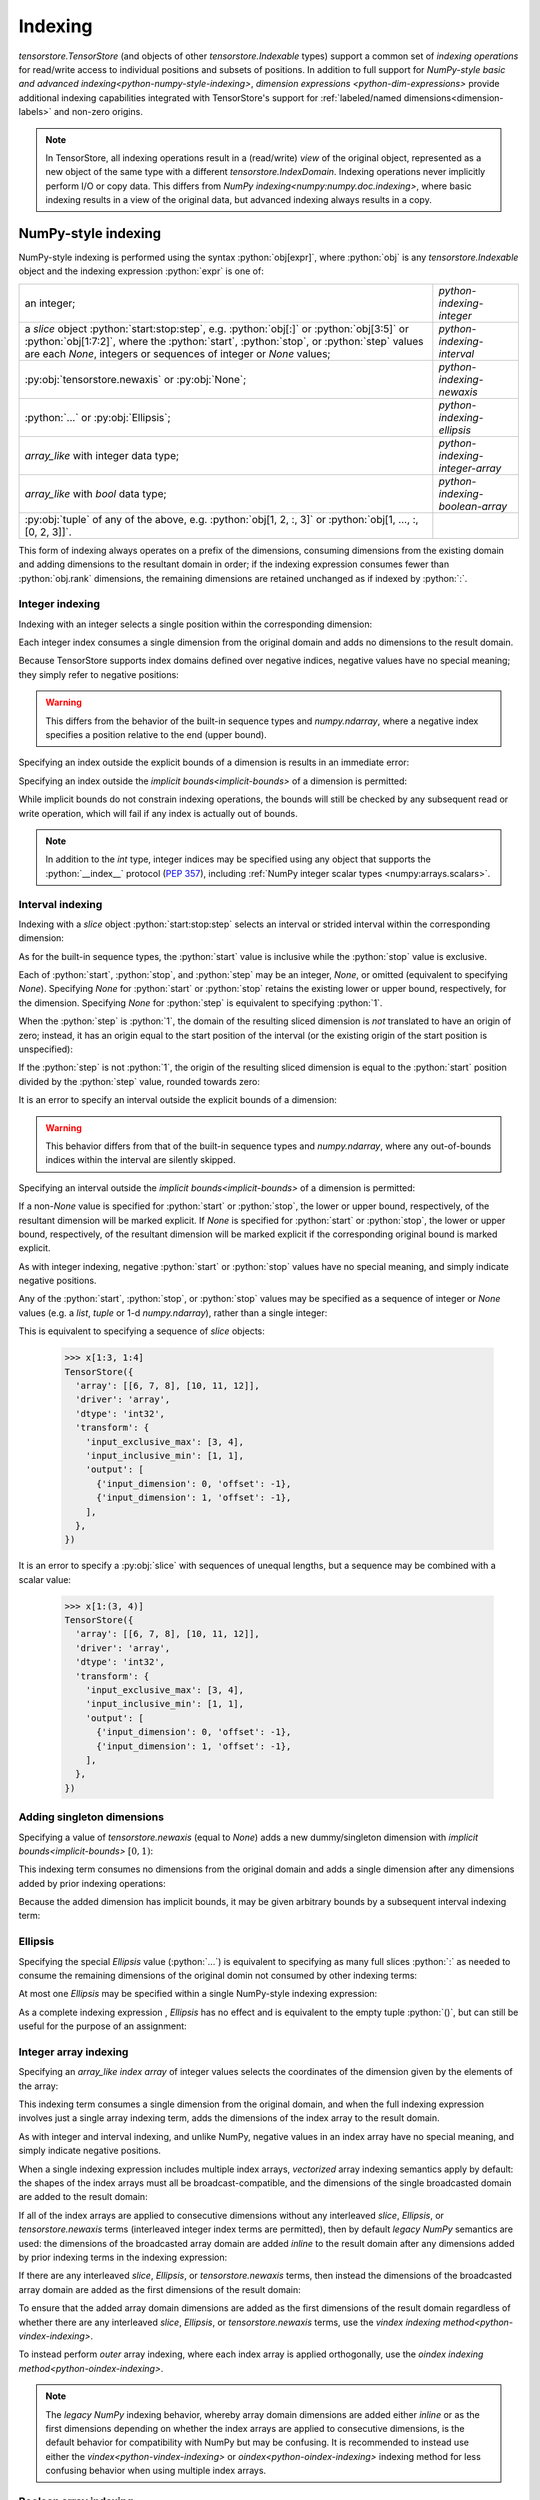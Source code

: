 .. _python-indexing:

Indexing
========

`tensorstore.TensorStore` (and objects of other
`tensorstore.Indexable` types) support a common set of *indexing
operations* for read/write access to individual positions and subsets
of positions.  In addition to full support for `NumPy-style basic and
advanced indexing<python-numpy-style-indexing>`, `dimension expressions
<python-dim-expressions>` provide additional indexing capabilities
integrated with TensorStore's support for :ref:`labeled/named
dimensions<dimension-labels>` and non-zero origins.

.. note::

   In TensorStore, all indexing operations result in a (read/write)
   *view* of the original object, represented as a new object of the
   same type with a different `tensorstore.IndexDomain`.  Indexing
   operations never implicitly perform I/O or copy data.  This differs
   from `NumPy indexing<numpy:numpy.doc.indexing>`, where basic
   indexing results in a view of the original data, but advanced
   indexing always results in a copy.

.. _python-numpy-style-indexing:

NumPy-style indexing
--------------------

NumPy-style indexing is performed using the syntax
:python:`obj[expr]`, where :python:`obj` is any `tensorstore.Indexable` object
and the indexing expression :python:`expr` is one of:

.. list-table::
   :widths: auto

   * - an integer;
     - `python-indexing-integer`
   * - a `slice` object :python:`start:stop:step`, e.g. :python:`obj[:]` or :python:`obj[3:5]` or
       :python:`obj[1:7:2]`, where the :python:`start`, :python:`stop`, or :python:`step` values are
       each `None`, integers or sequences of integer or `None` values;
     - `python-indexing-interval`
   * - :py:obj:`tensorstore.newaxis` or :py:obj:`None`;
     - `python-indexing-newaxis`
   * - :python:`...` or :py:obj:`Ellipsis`;
     - `python-indexing-ellipsis`
   * - `array_like` with integer data type;
     - `python-indexing-integer-array`
   * - `array_like` with `bool` data type;
     - `python-indexing-boolean-array`
   * - :py:obj:`tuple` of any of the above, e.g. :python:`obj[1, 2, :, 3]` or :python:`obj[1, ..., :, [0, 2, 3]]`.
     -

This form of indexing always operates on a prefix of the dimensions,
consuming dimensions from the existing domain and adding dimensions to
the resultant domain in order; if the indexing expression consumes
fewer than :python:`obj.rank` dimensions, the remaining dimensions are
retained unchanged as if indexed by :python:`:`.

.. _python-indexing-integer:

Integer indexing
^^^^^^^^^^^^^^^^

Indexing with an integer selects a single position within the corresponding dimension:

.. doctest::

   >>> x = ts.array([[0, 1, 2], [3, 4, 5]], dtype=ts.int32)
   >>> x[1]
   TensorStore({
     'array': [3, 4, 5],
     'driver': 'array',
     'dtype': 'int32',
     'transform': {'input_exclusive_max': [3], 'input_inclusive_min': [0]},
   })
   >>> x[1, 2]
   TensorStore({
     'array': 5,
     'driver': 'array',
     'dtype': 'int32',
     'transform': {'input_exclusive_max': [], 'input_inclusive_min': []},
   })

Each integer index consumes a single dimension from the original
domain and adds no dimensions to the result domain.

Because TensorStore supports index domains defined over negative
indices, negative values have no special meaning; they simply refer to
negative positions:

.. doctest::

   >>> x = await ts.open({
   ...     "dtype": "int32",
   ...     "driver": "array",
   ...     "array": [1, 2, 3],
   ...     "transform": {
   ...         "input_shape": [3],
   ...         "input_inclusive_min": [-10],
   ...         "output": [{
   ...             "input_dimension": 0,
   ...             "offset": 10
   ...         }],
   ...     },
   ... })
   >>> x[-10]
   TensorStore({
     'array': 1,
     'driver': 'array',
     'dtype': 'int32',
     'transform': {'input_exclusive_max': [], 'input_inclusive_min': []},
   })

.. warning::

   This differs from the behavior of the built-in sequence types and
   `numpy.ndarray`, where a negative index specifies a position
   relative to the end (upper bound).

Specifying an index outside the explicit bounds of a dimension is results in an immediate error:

.. doctest::

   >>> x = ts.array([0, 1, 2, 3], dtype=ts.int32)
   >>> x[4]
   Traceback (most recent call last):
       ...
   ValueError: Checking bounds of constant output index map for dimension 0: Index 4 is outside valid range [0, 4).

Specifying an index outside the `implicit bounds<implicit-bounds>` of
a dimension is permitted:

.. doctest::

   >>> y = ts.IndexTransform(input_shape=[4], implicit_lower_bounds=[True])
   >>> y[-1]
   Rank 0 -> 1 index space transform:
     Input domain:
     Output index maps:
       out[0] = -1
   >>> y[4]
   Traceback (most recent call last):
       ...
   ValueError: Checking bounds of constant output index map for dimension 0: Index 4 is outside valid range (-inf, 4).

While implicit bounds do not constrain indexing operations, the bounds
will still be checked by any subsequent read or write operation, which
will fail if any index is actually out of bounds.

.. note::

   In addition to the `int` type, integer indices may be specified
   using any object that supports the :python:`__index__` protocol
   (:pep:`357`), including :ref:`NumPy integer scalar types
   <numpy:arrays.scalars>`.

.. _python-indexing-interval:

Interval indexing
^^^^^^^^^^^^^^^^^

Indexing with a `slice` object :python:`start:stop:step` selects an
interval or strided interval within the corresponding dimension:

.. doctest::

   >>> x = ts.array([0, 1, 2, 3, 4, 5, 6, 7, 8, 9], dtype=ts.int32)
   >>> x[1:5]
   TensorStore({
     'array': [1, 2, 3, 4],
     'driver': 'array',
     'dtype': 'int32',
     'transform': {
       'input_exclusive_max': [5],
       'input_inclusive_min': [1],
       'output': [{'input_dimension': 0, 'offset': -1}],
     },
   })

As for the built-in sequence types, the :python:`start` value is
inclusive while the :python:`stop` value is exclusive.

Each of :python:`start`, :python:`stop`, and :python:`step` may be an
integer, `None`, or omitted (equivalent to specifying `None`).
Specifying `None` for :python:`start` or :python:`stop` retains the
existing lower or upper bound, respectively, for the dimension.
Specifying `None` for :python:`step` is equivalent to specifying
:python:`1`.

When the :python:`step` is :python:`1`, the domain of the resulting
sliced dimension is *not* translated to have an origin of zero;
instead, it has an origin equal to the start position of the interval
(or the existing origin of the start position is unspecified):

.. doctest::

   >>> x[1:5][2]
   TensorStore({
     'array': 2,
     'driver': 'array',
     'dtype': 'int32',
     'transform': {'input_exclusive_max': [], 'input_inclusive_min': []},
   })

If the :python:`step` is not :python:`1`, the origin of the resulting
sliced dimension is equal to the :python:`start` position divided by
the :python:`step` value, rounded towards zero:

.. doctest::

   >>> x[3:8:2]
   TensorStore({
     'array': [3, 5, 7],
     'driver': 'array',
     'dtype': 'int32',
     'transform': {
       'input_exclusive_max': [4],
       'input_inclusive_min': [1],
       'output': [{'input_dimension': 0, 'offset': -1}],
     },
   })
   >>> x[7:3:-2]
   TensorStore({
     'array': [7, 5],
     'driver': 'array',
     'dtype': 'int32',
     'transform': {
       'input_exclusive_max': [-1],
       'input_inclusive_min': [-3],
       'output': [{'input_dimension': 0, 'offset': 3}],
     },
   })

It is an error to specify an interval outside the explicit bounds of a
dimension:

.. doctest::

   >>> x[3:12]
   Traceback (most recent call last):
       ...
   IndexError: Computing interval slice for dimension 0: Slice interval [3, 12) is not contained within domain [0, 10).

.. warning::

   This behavior differs from that of the built-in sequence types and
   `numpy.ndarray`, where any out-of-bounds indices within the
   interval are silently skipped.

Specifying an interval outside the `implicit bounds<implicit-bounds>`
of a dimension is permitted:

.. doctest::

   >>> y = ts.IndexTransform(input_shape=[4], implicit_lower_bounds=[True])
   >>> y[-1:2]
   Rank 1 -> 1 index space transform:
     Input domain:
       0: [-1, 2)
     Output index maps:
       out[0] = 0 + 1 * in[0]

If a non-`None` value is specified for :python:`start` or
:python:`stop`, the lower or upper bound, respectively, of the
resultant dimension will be marked explicit.  If `None` is specified
for :python:`start` or :python:`stop`, the lower or upper bound,
respectively, of the resultant dimension will be marked explicit if
the corresponding original bound is marked explicit.

As with integer indexing, negative :python:`start` or :python:`stop`
values have no special meaning, and simply indicate negative positions.

Any of the :python:`start`, :python:`stop`, or :python:`stop` values
may be specified as a sequence of integer or `None` values (e.g. a
`list`, `tuple` or 1-d `numpy.ndarray`), rather than a single integer:

.. doctest::

   >>> x = ts.array([[1, 2, 3, 4], [5, 6, 7, 8], [9, 10, 11, 12]],
   ...              dtype=ts.int32)
   >>> x[(1, 1):(3, 4)]
   TensorStore({
     'array': [[6, 7, 8], [10, 11, 12]],
     'driver': 'array',
     'dtype': 'int32',
     'transform': {
       'input_exclusive_max': [3, 4],
       'input_inclusive_min': [1, 1],
       'output': [
         {'input_dimension': 0, 'offset': -1},
         {'input_dimension': 1, 'offset': -1},
       ],
     },
   })

This is equivalent to specifying a sequence of `slice` objects:

   >>> x[1:3, 1:4]
   TensorStore({
     'array': [[6, 7, 8], [10, 11, 12]],
     'driver': 'array',
     'dtype': 'int32',
     'transform': {
       'input_exclusive_max': [3, 4],
       'input_inclusive_min': [1, 1],
       'output': [
         {'input_dimension': 0, 'offset': -1},
         {'input_dimension': 1, 'offset': -1},
       ],
     },
   })

It is an error to specify a :py:obj:`slice` with sequences of unequal
lengths, but a sequence may be combined with a scalar value:

   >>> x[1:(3, 4)]
   TensorStore({
     'array': [[6, 7, 8], [10, 11, 12]],
     'driver': 'array',
     'dtype': 'int32',
     'transform': {
       'input_exclusive_max': [3, 4],
       'input_inclusive_min': [1, 1],
       'output': [
         {'input_dimension': 0, 'offset': -1},
         {'input_dimension': 1, 'offset': -1},
       ],
     },
   })

.. _python-indexing-newaxis:

Adding singleton dimensions
^^^^^^^^^^^^^^^^^^^^^^^^^^^

Specifying a value of `tensorstore.newaxis` (equal to `None`) adds a
new dummy/singleton dimension with `implicit bounds<implicit-bounds>`
:math:`[0, 1)`:

.. doctest::

   >>> x = ts.IndexTransform(input_rank=2)
   >>> x[ts.newaxis]
   Rank 3 -> 2 index space transform:
     Input domain:
       0: [0*, 1*)
       1: (-inf*, +inf*)
       2: (-inf*, +inf*)
     Output index maps:
       out[0] = 0 + 1 * in[1]
       out[1] = 0 + 1 * in[2]

This indexing term consumes no dimensions from the original domain and
adds a single dimension after any dimensions added by prior indexing
operations:

.. doctest::

   >>> x[:, ts.newaxis, ts.newaxis]
   Rank 4 -> 2 index space transform:
     Input domain:
       0: (-inf*, +inf*)
       1: [0*, 1*)
       2: [0*, 1*)
       3: (-inf*, +inf*)
     Output index maps:
       out[0] = 0 + 1 * in[0]
       out[1] = 0 + 1 * in[3]

Because the added dimension has implicit bounds, it may be given
arbitrary bounds by a subsequent interval indexing term:

.. doctest::

   >>> x[ts.newaxis][3:10]
   Rank 3 -> 2 index space transform:
     Input domain:
       0: [3, 10)
       1: (-inf*, +inf*)
       2: (-inf*, +inf*)
     Output index maps:
       out[0] = 0 + 1 * in[1]
       out[1] = 0 + 1 * in[2]

.. _python-indexing-ellipsis:

Ellipsis
^^^^^^^^

Specifying the special `Ellipsis` value (:python:`...`) is equivalent
to specifying as many full slices :python:`:` as needed to consume the
remaining dimensions of the original domin not consumed by other
indexing terms:

.. doctest::

   >>> x = ts.array([[[1, 2, 3], [4, 5, 6]]], dtype=ts.int32)
   >>> x[..., 1]
   TensorStore({
     'array': [2, 5],
     'driver': 'array',
     'dtype': 'int32',
     'transform': {
       'input_exclusive_max': [1, 2],
       'input_inclusive_min': [0, 0],
       'output': [{'input_dimension': 1}],
     },
   })

At most one `Ellipsis` may be specified within a single NumPy-style
indexing expression:

.. doctest::

   >>> x[..., 1, ...]
   Traceback (most recent call last):
       ...
   IndexError: An index can only have a single ellipsis (`...`)

As a complete indexing expression , `Ellipsis` has no effect and is
equivalent to the empty tuple :python:`()`, but can still be useful
for the purpose of an assignment:

.. doctest::

   >>> x = ts.array([0, 1, 2, 3], dtype=ts.int32)
   >>> x[...] = 7
   >>> x
   TensorStore({
     'array': [7, 7, 7, 7],
     'driver': 'array',
     'dtype': 'int32',
     'transform': {'input_exclusive_max': [4], 'input_inclusive_min': [0]},
   })

.. _python-indexing-integer-array:

Integer array indexing
^^^^^^^^^^^^^^^^^^^^^^

Specifying an `array_like` *index array* of integer values selects the
coordinates of the dimension given by the elements of the array:

.. doctest::

   >>> x = ts.array([5, 4, 3, 2], dtype=ts.int32)
   >>> x[[0, 3, 3]]
   TensorStore({
     'array': [5, 2, 2],
     'driver': 'array',
     'dtype': 'int32',
     'transform': {'input_exclusive_max': [3], 'input_inclusive_min': [0]},
   })
   >>> x[[[0, 1], [2, 3]]]
   TensorStore({
     'array': [[5, 4], [3, 2]],
     'driver': 'array',
     'dtype': 'int32',
     'transform': {'input_exclusive_max': [2, 2], 'input_inclusive_min': [0, 0]},
   })

This indexing term consumes a single dimension from the original
domain, and when the full indexing expression involves just a single
array indexing term, adds the dimensions of the index array to the
result domain.

As with integer and interval indexing, and unlike NumPy, negative
values in an index array have no special meaning, and simply indicate
negative positions.

When a single indexing expression includes multiple index arrays,
*vectorized* array indexing semantics apply by default: the shapes of
the index arrays must all be broadcast-compatible, and the dimensions
of the single broadcasted domain are added to the result domain:

.. doctest::

   >>> x = ts.array([[1, 2], [3, 4], [5, 6]], dtype=ts.int32)
   >>> x[[0, 1, 2], [0, 1, 0]]
   TensorStore({
     'array': [1, 4, 5],
     'driver': 'array',
     'dtype': 'int32',
     'transform': {'input_exclusive_max': [3], 'input_inclusive_min': [0]},
   })
   >>> x[[[0, 1], [2, 2]], [[0, 1], [1, 0]]]
   TensorStore({
     'array': [[1, 4], [6, 5]],
     'driver': 'array',
     'dtype': 'int32',
     'transform': {'input_exclusive_max': [2, 2], 'input_inclusive_min': [0, 0]},
   })
   >>> x[[[0, 1], [2, 2]], [0, 1]]
   TensorStore({
     'array': [[1, 4], [5, 6]],
     'driver': 'array',
     'dtype': 'int32',
     'transform': {'input_exclusive_max': [2, 2], 'input_inclusive_min': [0, 0]},
   })

If all of the index arrays are applied to consecutive dimensions
without any interleaved `slice`, `Ellipsis`, or `tensorstore.newaxis`
terms (interleaved integer index terms are permitted), then by default
*legacy NumPy* semantics are used: the dimensions of the broadcasted
array domain are added *inline* to the result domain after any
dimensions added by prior indexing terms in the indexing expression:

.. doctest::

   >>> x = ts.array([[[1, 2], [3, 4]], [[5, 6], [7, 8]]], dtype=ts.int32)
   >>> x[:, [1, 0], [1, 1]]
   TensorStore({
     'array': [[4, 2], [8, 6]],
     'driver': 'array',
     'dtype': 'int32',
     'transform': {'input_exclusive_max': [2, 2], 'input_inclusive_min': [0, 0]},
   })

If there are any interleaved `slice`, `Ellipsis`, or
`tensorstore.newaxis` terms, then instead the dimensions of the
broadcasted array domain are added as the first dimensions of the
result domain:

.. doctest::

   >>> x[:, [1, 0], ts.newaxis, [1, 1]]
   TensorStore({
     'array': [[4, 8], [2, 6]],
     'driver': 'array',
     'dtype': 'int32',
     'transform': {
       'input_exclusive_max': [2, 2, [1]],
       'input_inclusive_min': [0, 0, [0]],
       'output': [{'input_dimension': 0}, {'input_dimension': 1}],
     },
   })

To ensure that the added array domain dimensions are added as the
first dimensions of the result domain regardless of whether there are
any interleaved `slice`, `Ellipsis`, or `tensorstore.newaxis` terms,
use the `vindex indexing method<python-vindex-indexing>`.

To instead perform *outer* array indexing, where each index array is
applied orthogonally, use the `oindex indexing
method<python-oindex-indexing>`.

.. note::

   The *legacy NumPy* indexing behavior, whereby array domain
   dimensions are added either *inline* or as the first dimensions
   depending on whether the index arrays are applied to consecutive
   dimensions, is the default behavior for compatibility with NumPy
   but may be confusing.  It is recommended to instead use either the
   `vindex<python-vindex-indexing>` or
   `oindex<python-oindex-indexing>` indexing method for less
   confusing behavior when using multiple index arrays.

.. _python-indexing-boolean-array:

Boolean array indexing
^^^^^^^^^^^^^^^^^^^^^^

Specifying an `array_like` of `bool` values is equivalent to
specifying a sequence of integer index arrays containing the
coordinates of `True` values (in C order), e.g. as obtained from
`numpy.nonzero`.

Specifying a 1-d `bool` array is equivalent to a single index array of the
non-zero coordinates:

.. doctest::

   >>> x = ts.array([0, 1, 2, 3, 4], dtype=ts.int32)
   >>> x[[True, False, True, True]]
   TensorStore({
     'array': [0, 2, 3],
     'driver': 'array',
     'dtype': 'int32',
     'transform': {'input_exclusive_max': [3], 'input_inclusive_min': [0]},
   })
   >>> # equivalent, using index array
   >>> x[[0, 2, 3]]
   TensorStore({
     'array': [0, 2, 3],
     'driver': 'array',
     'dtype': 'int32',
     'transform': {'input_exclusive_max': [3], 'input_inclusive_min': [0]},
   })

More generally, specifying an ``n``-dimensional `bool` array is equivalent to
specifying ``n`` index arrays, where the ``i``\ th index array specifies
the ``i``\ th coordinate of the `True` values:

.. doctest::

   >>> x = ts.array([[0, 1, 2], [3, 4, 5]], dtype=ts.int32)
   >>> x[[[True, False, False], [True, True, False]]]
   TensorStore({
     'array': [0, 3, 4],
     'driver': 'array',
     'dtype': 'int32',
     'transform': {'input_exclusive_max': [3], 'input_inclusive_min': [0]},
   })
   >>> # equivalent, using index arrays
   >>> x[[0, 1, 1], [0, 0, 1]]
   TensorStore({
     'array': [0, 3, 4],
     'driver': 'array',
     'dtype': 'int32',
     'transform': {'input_exclusive_max': [3], 'input_inclusive_min': [0]},
   })

This indexing term consumes ``n`` dimensions from the original domain,
where ``n`` is the rank of the `bool` array.

It is perfectly valid to mix boolean array indexing with other forms
of indexing, including integer array indexing, with exactly the same
result as if the boolean array were replaced by the equivalent
sequence of integer index arrays:

.. doctest::

   >>> x = ts.array([[0, 1, 2], [3, 4, 5], [7, 8, 9]], dtype=ts.int32)
   >>> x[[True, False, True], [2, 1]]
   TensorStore({
     'array': [2, 8],
     'driver': 'array',
     'dtype': 'int32',
     'transform': {'input_exclusive_max': [2], 'input_inclusive_min': [0]},
   })
   >>> # equivalent, using index array
   >>> x[[0, 2], [2, 1]]
   TensorStore({
     'array': [2, 8],
     'driver': 'array',
     'dtype': 'int32',
     'transform': {'input_exclusive_max': [2], 'input_inclusive_min': [0]},
   })

.. warning::

   Mixing boolean and integer index arrays in the default vectorized
   indexing mode, while supported for compatibility with NumPy, is
   likely to be confusing.  In most cases of mixed boolean and integer
   array indexing, `outer indexing mode<python-oindex-indexing>`
   provides more useful behavior.

The scalar values `True` and `False` are treated as zero-rank boolean
arrays.  Zero-rank boolean arrays are supported, but there is no
equivalent integer index array representation.  If there are no other
integer or boolean arrays, specifying a zero-rank boolean array is
equivalent to specifying `tensorstore.newaxis`, except that the added
dimension has explicit rather than implicit bounds, and in the case of
a `False` array the added dimension has the empty bounds of :math:`[0,
0)`:

.. doctest::

   >>> x = ts.IndexTransform(input_rank=2)
   >>> x[:, True]
   Rank 3 -> 2 index space transform:
     Input domain:
       0: (-inf*, +inf*)
       1: [0, 1)
       2: (-inf*, +inf*)
     Output index maps:
       out[0] = 0 + 1 * in[0]
       out[1] = 0 + 1 * in[2]
   >>> x[:, False]
   Rank 3 -> 2 index space transform:
     Input domain:
       0: (-inf*, +inf*)
       1: [0, 0)
       2: (-inf*, +inf*)
     Output index maps:
       out[0] = 0 + 1 * in[0]
       out[1] = 0 + 1 * in[2]

If there are other integer or boolean arrays, specifying a zero-rank
boolean array has no effect except that:

1. the other index array shapes must be broadcast-compatible with the
   shape :python:`[0]` in the case of a `False` zero-rank array,
   meaning they are all empty arrays (in the case of a `True`
   zero-rank array, the other index array shapes must be
   broadcast-compatible with the shape :python:`[1]`, which is always
   satisfied);
2. in legacy NumPy indexing mode, if it is separated from another
   integer or boolean array term by a `slice`, `Ellipsis`, or
   `tensorstore.newaxis`, it causes the dimensions of the broadcast
   array domain to be added as the first dimensions of the result
   domain:

.. doctest::

   >>> # Index array dimension added to result domain inline
   >>> x[:, True, [0, 1]]
   Rank 2 -> 2 index space transform:
     Input domain:
       0: (-inf*, +inf*)
       1: [0, 2)
     Output index maps:
       out[0] = 0 + 1 * in[0]
       out[1] = 0 + 1 * bounded((-inf, +inf), array(in)), where array =
         {{0, 1}}
   >>> x[:, False, []]
   Rank 2 -> 2 index space transform:
     Input domain:
       0: (-inf*, +inf*)
       1: [0, 0)
     Output index maps:
       out[0] = 0 + 1 * in[0]
       out[1] = 0
   >>> # Index array dimensions added as first dimension of result domain
   >>> x[True, :, [0, 1]]
   Rank 2 -> 2 index space transform:
     Input domain:
       0: [0, 2)
       1: (-inf*, +inf*)
     Output index maps:
       out[0] = 0 + 1 * in[1]
       out[1] = 0 + 1 * bounded((-inf, +inf), array(in)), where array =
         {{0}, {1}}
   >>> x[False, :, []]
   Rank 2 -> 2 index space transform:
     Input domain:
       0: [0, 0)
       1: (-inf*, +inf*)
     Output index maps:
       out[0] = 0 + 1 * in[1]
       out[1] = 0

.. note::

   Zero-rank boolean arrays are supported for consistency and for
   compatibility with NumPy, but are rarely useful.

.. _python-indexing-numpy-comparison:

Differences compared to NumPy indexing
^^^^^^^^^^^^^^^^^^^^^^^^^^^^^^^^^^^^^^

TensorStore indexing has near-perfect compatibility with NumPy, but
there are a few differences to be aware of:

- Negative indices have no special meaning in TensorStore, and simply
  refer to negative positions.  TensorStore does not support an
  equivalent shortcut syntax to specify a position ``n`` relative to
  the upper bound of a dimension; instead, it must be specified
  explicitly, e.g. :python:`x[x.domain[0].exclusive_max - n]`.

- In TensorStore, out-of-bounds intervals specified by a `slice`
  result in an error.  In NumPy, out-of-bounds indices specified by a
  `slice` are silently truncated.

- To specify a sequence of indexing terms when using the syntax :python:`obj[expr]` in TensorStore, :python:`expr` must be a `tuple`. In NumPy, for compatibility with its predecessor library *Numeric*, if
  :python:`expr` is a `list` or other non-`numpy.ndarray` sequence type containing at least one `slice`, `Ellipsis`, or `None` value, it is interpreted the same as a `tuple` :ref:`(this behavior is deprecated in NumPy since version 1.15.0)<numpy:arrays.indexing>`.  TensorStore, in contrast, will attempt to convert any non-`tuple` sequence to an integer or boolean array, which results in an error if the sequence contains a `slice`, `Ellipsis`, or `None` value.

.. _python-vindex-indexing:

Vectorized indexing mode (:python:`vindex`)
^^^^^^^^^^^^^^^^^^^^^^^^^^^^^^^^^^^^^^^^^^^

The expression :python:`obj.vindex[expr]`, where :python:`obj` is any
`tensorstore.Indexable` object and :python:`expr` is a valid
`NumPy-style indexing expression<python-numpy-style-indexing>`, has a
similar effect to :python:`obj[expr]` except that if :python:`expr`
specifies any array indexing terms, the broadcasted array dimensions
are unconditionally added as the first dimensions of the result
domain:

.. doctest::

   >>> x = ts.array([[[1, 2], [3, 4]], [[5, 6], [7, 8]]], dtype=ts.int32)
   >>> x.vindex[:, [1, 0], [1, 1]]
   TensorStore({
     'array': [[4, 8], [2, 6]],
     'driver': 'array',
     'dtype': 'int32',
     'transform': {'input_exclusive_max': [2, 2], 'input_inclusive_min': [0, 0]},
   })

This avoids the potentially-confusing behavior of the default legacy
NumPy semantics, under which the broadcasted array dimensions are
added inline to the result domain if none of the array indexing terms
are separated by a `slice`, `Ellipsis`, or `tensorstore.newaxis` term.

.. note::

   If :python:`expr` does not include any array indexing terms,
   :python:`obj.vindex[expr]` is exactly equivalent to
   :python:`obj[expr]`.

This indexing method is similar to the behavior of:

- `dask:dask.array.Array.vindex`,
- `zarr.core.Array.vindex<zarr:zarr.core.Array>`, and
- the proposed :python:`vindex` in `NumPy Enhancement Proposal 21
  <https://numpy.org/neps/nep-0021-advanced-indexing.html>`_.

.. _python-oindex-indexing:

Outer indexing mode (:python:`oindex`)
^^^^^^^^^^^^^^^^^^^^^^^^^^^^^^^^^^^^^^

The expression :python:`obj.oindex[expr]`, where :python:`obj` is any
`tensorstore.Indexable` object and :python:`expr` is a valid
`NumPy-style indexing expression<python-numpy-style-indexing>`,
performs *outer*/*orthogonal* indexing.  The effect is similar to
:python:`obj[expr]`, but differs in that any integer or boolean array
indexing terms are applied orthogonally:

.. doctest::

   >>> x = ts.array([[0, 1, 2], [3, 4, 5]], dtype=ts.int32)
   >>> x.oindex[[0, 0, 1], [1, 2]]
   TensorStore({
     'array': [[1, 2], [1, 2], [4, 5]],
     'driver': 'array',
     'dtype': 'int32',
     'transform': {'input_exclusive_max': [3, 2], 'input_inclusive_min': [0, 0]},
   })
   >>> # equivalent, using boolean array
   >>> x.oindex[[0, 0, 1], [False, True, True]]
   TensorStore({
     'array': [[1, 2], [1, 2], [4, 5]],
     'driver': 'array',
     'dtype': 'int32',
     'transform': {'input_exclusive_max': [3, 2], 'input_inclusive_min': [0, 0]},
   })

Unlike in the `default<python-indexing-integer-array>` or
the `vindex<python-vindex-indexing>` indexing modes, the index array
shapes need not be broadcast-compatible; instead, the dimensions of
each index array (or the 1-d index array equivalent of a boolean
array) are added to the result domain immediately after any dimensions
added by the previous indexing terms:

.. doctest::

   >>> x = ts.array([[[1, 2], [3, 4]], [[5, 6], [7, 8]]], dtype=ts.int32)
   >>> x.oindex[[1, 0], :, [0, 0, 1]]
   TensorStore({
     'array': [[[5, 5, 6], [7, 7, 8]], [[1, 1, 2], [3, 3, 4]]],
     'driver': 'array',
     'dtype': 'int32',
     'transform': {
       'input_exclusive_max': [2, 2, 3],
       'input_inclusive_min': [0, 0, 0],
     },
   })

Each boolean array indexing term adds a single dimension to the result
domain:

.. doctest::

   >>> x.oindex[[[True, False], [False, True]], [1, 0]]
   TensorStore({
     'array': [[2, 1], [8, 7]],
     'driver': 'array',
     'dtype': 'int32',
     'transform': {'input_exclusive_max': [2, 2], 'input_inclusive_min': [0, 0]},
   })

.. note::

   If :python:`expr` does not include any array indexing terms,
   :python:`obj.oindex[expr]` is exactly equivalent to
   :python:`obj[expr]`.

This indexing method is similar to the behavior of:

- `zarr.core.Array.oindex<zarr:zarr.core.Array>`, and
- the proposed :python:`oindex` in `NumPy Enhancement Proposal 21
  <https://numpy.org/neps/nep-0021-advanced-indexing.html>`_.

.. _python-dim-expressions:

Dimension expressions
---------------------

*Dimension expressions* provide an alternative indexing mechanism to
`python-numpy-style-indexing` that is more powerful and expressive and
supports `dimension labels<dimension-labels>` (but can be more
verbose):

.. doctest::

   >>> x = ts.array([[[0, 1], [2, 3], [4, 5]], [[6, 7], [8, 9], [10, 11]]],
   ...              dtype=ts.int32)
   >>> # Label the dimensions "x", "y", "z"
   >>> x = x[ts.d[:].label["x", "y", "z"]]
   >>> x
   TensorStore({
     'array': [[[0, 1], [2, 3], [4, 5]], [[6, 7], [8, 9], [10, 11]]],
     'driver': 'array',
     'dtype': 'int32',
     'transform': {
       'input_exclusive_max': [2, 3, 2],
       'input_inclusive_min': [0, 0, 0],
       'input_labels': ['x', 'y', 'z'],
     },
   })
   >>> # Select the x=0 slice
   >>> x[ts.d["x"][0]]
   TensorStore({
     'array': [[0, 1], [2, 3], [4, 5]],
     'driver': 'array',
     'dtype': 'int32',
     'transform': {
       'input_exclusive_max': [3, 2],
       'input_inclusive_min': [0, 0],
       'input_labels': ['y', 'z'],
     },
   })
   >>> # Select the y=1, x=0 slice
   >>> x[ts.d["y", "x"][1, 0]]
   TensorStore({
     'array': [2, 3],
     'driver': 'array',
     'dtype': 'int32',
     'transform': {
       'input_exclusive_max': [2],
       'input_inclusive_min': [0],
       'input_labels': ['z'],
     },
   })
   >>> # Transpose "x" and "z"
   >>> x[ts.d["x", "z"].transpose[2, 0]]
   TensorStore({
     'array': [[[0, 6], [2, 8], [4, 10]], [[1, 7], [3, 9], [5, 11]]],
     'driver': 'array',
     'dtype': 'int32',
     'transform': {
       'input_exclusive_max': [2, 3, 2],
       'input_inclusive_min': [0, 0, 0],
       'input_labels': ['z', 'y', 'x'],
     },
   })
   >>> # Select the x=d, y=d diagonal, and transpose "d" to end
   >>> x[ts.d["x", "y"].diagonal.label["d"].transpose[-1]]
   TensorStore({
     'array': [[0, 8], [1, 9]],
     'driver': 'array',
     'dtype': 'int32',
     'transform': {
       'input_exclusive_max': [2, 2],
       'input_inclusive_min': [0, 0],
       'input_labels': ['z', 'd'],
     },
   })
   >>> # Slice z=0, apply outer indexing to "x" and "y", label as "a", "b"
   >>> x[ts.d["z", "x", "y"].oindex[0, [0, 1], [2, 1]].label["a", "b"]]
   TensorStore({
     'array': [[4, 2], [10, 8]],
     'driver': 'array',
     'dtype': 'int32',
     'transform': {
       'input_exclusive_max': [2, 2],
       'input_inclusive_min': [0, 0],
       'input_labels': ['a', 'b'],
     },
   })

The usual syntax for applying a dimension expression is:
:python:`obj[ts.d[sel] op1 ... opN]`, where :python:`obj` is any
`tensorstore.Indexable` object, :python:`sel` specifies the initial
`dimension selection <python-dim-selections>` and :python:`op1
... opN` specifies a chain of one or more
`operations<python-dim-expression-construction>` supported by
`tensorstore.DimExpression` (the :python:`...` in :python:`op1
... opN` is not a literal Python `Ellipsis` (:python:`...`), but
simply denotes a sequence of operation invocations).

The `tensorstore.DimExpression` object itself, constructed using the
syntax :python:`ts.d[sel] op1 ... opN` is simply a lightweight,
immutable representation of the sequence of operations and their
arguments, and performs only minimal validation upon construction;
full validation is deferred until it is actually applied to an
`tensorstore.Indexable` object, using the syntax
:python:`obj[ts.d[sel] op1 ... opN]`.

.. _python-dim-selections:

Dimension selections
^^^^^^^^^^^^^^^^^^^^

A dimension selection is specified using the syntax :python:`ts.d[sel]`, where :python:`sel` is one of:

- an integer, specifying an existing or new dimension by index (as with built-in sequence types, negative numbers
  specify a dimension index relative to the end);

- a non-empty `str`, specifying an existing dimension by label;

- a `slice` object, :python:`start:stop:step`, where :python:`start`,
  :python:`stop`, and :python:`step` are either integers or `None`,
  specifying a range of existing or new dimensions by index (as for built-in sequence types, negative numbers specify a dimension index relative to the end);

- any sequence (including a `tuple`, `list`, or another `tensorstore.d` object) of any of the above.

The result is a `tensorstore.d` object, which is simply a lightweight, immutable
container representing the flattened sequence of `int`, `str`, or `slice`
objects:

.. doctest::

   >>> ts.d[0, 1, 2]
   d[0,1,2]
   >>> ts.d[0:1, 2, "x"]
   d[0:1,2,'x']
   >>> ts.d[[0, 1], [2]]
   d[0,1,2]
   >>> ts.d[[0, 1], ts.d[2, 3]]
   d[0,1,2,3]

A `str` label always identifies an existing dimension, and is only
compatible with operations/terms that expect an existing dimension:

.. doctest::

   >>> x = ts.IndexTransform(input_labels=['x'])
   >>> x[ts.d["x"][2:3]]
   Rank 1 -> 1 index space transform:
     Input domain:
       0: [2, 3) "x"
     Output index maps:
       out[0] = 0 + 1 * in[0]

An integer may identify either an existing or new dimension depending
on whether it is used with a `tensorstore.newaxis` term:

.. doctest::

   >>> x = ts.IndexTransform(input_labels=['x', 'y'])
   >>> # `1` refers to existing dimension "y"
   >>> x[ts.d[1][2:3]]
   Rank 2 -> 2 index space transform:
     Input domain:
       0: (-inf*, +inf*) "x"
       1: [2, 3) "y"
     Output index maps:
       out[0] = 0 + 1 * in[0]
       out[1] = 0 + 1 * in[1]
   >>> # `1` refers to new singleton dimension
   >>> x[ts.d[1][ts.newaxis]]
   Rank 3 -> 2 index space transform:
     Input domain:
       0: (-inf*, +inf*) "x"
       1: [0*, 1*)
       2: (-inf*, +inf*) "y"
     Output index maps:
       out[0] = 0 + 1 * in[0]
       out[1] = 0 + 1 * in[2]

A negative dimension index :python:`-i` is equivalent to :python:`n -
i`, where ``n`` is the *sum* of the rank of the original domain *plus*
the number of `tensorstore.newaxis` terms:

.. doctest::

   >>> x = ts.IndexTransform(input_labels=['x', 'y'])
   >>> # `-1` is equivalent to 1, refers to existing dimension "y"
   >>> x[ts.d[-1][2:3]]
   Rank 2 -> 2 index space transform:
     Input domain:
       0: (-inf*, +inf*) "x"
       1: [2, 3) "y"
     Output index maps:
       out[0] = 0 + 1 * in[0]
       out[1] = 0 + 1 * in[1]
   >>> # `-1` is equivalent to 2, refers to new singleton dimension
   >>> x[ts.d[-1][ts.newaxis]]
   Rank 3 -> 2 index space transform:
     Input domain:
       0: (-inf*, +inf*) "x"
       1: (-inf*, +inf*) "y"
       2: [0*, 1*)
     Output index maps:
       out[0] = 0 + 1 * in[0]
       out[1] = 0 + 1 * in[1]

Likewise, a `slice` may identify either existing or new dimensions:

.. doctest::

   >>> x = ts.IndexTransform(input_labels=['x', 'y', 'z'])
   >>> # `:2` refers to existing dimensions "x", "y"
   >>> x[ts.d[:2][1:2, 3:4]]
   Rank 3 -> 3 index space transform:
     Input domain:
       0: [1, 2) "x"
       1: [3, 4) "y"
       2: (-inf*, +inf*) "z"
     Output index maps:
       out[0] = 0 + 1 * in[0]
       out[1] = 0 + 1 * in[1]
       out[2] = 0 + 1 * in[2]
   >>> # `:2` refers to two new singleton dimensions
   >>> x[ts.d[:2][ts.newaxis, ts.newaxis]]
   Rank 5 -> 3 index space transform:
     Input domain:
       0: [0*, 1*)
       1: [0*, 1*)
       2: (-inf*, +inf*) "x"
       3: (-inf*, +inf*) "y"
       4: (-inf*, +inf*) "z"
     Output index maps:
       out[0] = 0 + 1 * in[2]
       out[1] = 0 + 1 * in[3]
       out[2] = 0 + 1 * in[4]

If a `tensorstore.newaxis` term is mixed with a term that consumes an
existing dimension, any dimension indices specified in the dimension
selection (either directly or via `slice` objects) are with respect to
an *intermediate* domain with any new singleton dimensions inserted
but no existing dimensions consumed:

   >>> x = ts.IndexTransform(input_labels=['x', 'y'])
   >>> # `1` refers to new singleton dimension, `2` refers to "y"
   >>> # intermediate domain is: {0: "x", 1: "", 2: "y"}
   >>> x[ts.d[1, 2][ts.newaxis, 0]]
   Rank 2 -> 2 index space transform:
     Input domain:
       0: (-inf*, +inf*) "x"
       1: [0*, 1*)
     Output index maps:
       out[0] = 0 + 1 * in[0]
       out[1] = 0

.. _python-dim-expression-construction:

Dimension expression construction
^^^^^^^^^^^^^^^^^^^^^^^^^^^^^^^^^

A `tensorstore.DimExpression` that applies a given operation to an
initial dimension selection :python:`dexpr = ts.d[sel]` is constructed using:

- subscript syntax :python:`dexpr[iexpr]` (for `NumPy-style indexing<python-dim-expression-numpy-indexing>`);
- attribute syntax :python:`dexpr.diagonal` for operations that take no arguments; or
- attribute subscript syntax :python:`dexpr.label[arg]`.

The same syntax may also be used to chain additional operations onto
an existing `tensorstore.DimExpression`:

.. doctest::

   >>> x = ts.IndexTransform(input_rank=0)
   >>> x[ts.d[0][ts.newaxis][1:10].label['z']]
   Rank 1 -> 0 index space transform:
     Input domain:
       0: [1, 10) "z"
     Output index maps:

When a `tensorstore.DimExpression` :python:`dexpr` is applied to a
`tensorstore.Indexable` object :python:`obj`, using the syntax
:python:`obj[dexpr]`, the following steps occur:

1. The initial dimension selection specified in :python:`dexpr` is
   resolved based on the domain of :python:`obj` and the first
   operation of :python:`dexpr`.
2. The first operation specified in :python:`dexpr` is applied to
   :python:`obj` using the resolved initial dimension selection.  This results
   in a new `tensorstore.Indexable` object of the same type as
   :python:`obj` and a new dimension selection consisting of the dimensions retained from the prior dimension selection or added by the operation.
3. Each subsequent operation, is applied, in order, to the new
   `tensorstore.Indexable` object and new dimension selection produced
   by each prior operation.

.. _python-dim-expression-numpy-indexing:

NumPy-style dimension expression indexing
^^^^^^^^^^^^^^^^^^^^^^^^^^^^^^^^^^^^^^^^^

The syntax :python:`dexpr[iexpr]`, :python:`dexpr.vindex[iexpr]`, and
:python:`dexpr.oindex[iexpr]` chains a NumPy-style indexing operation to an
existing `tensorstore.d` or `tensorstore.DimExpression`.

The behavior is similar to that of regular `NumPy-style
indexing<python-numpy-style-indexing>` applied directly to a
`tensorstore.Indexable` object, with the following differences:

- The terms of the indexing expression :python:`iexpr` consume
  dimensions in order from the dimension selection rather than
  starting from the first dimension of the domain, and unless an
  `Ellipsis` (:python:`...`) term is specified, :python:`iexpr` must
  include a sufficient number of indexing terms to consume the entire
  dimension selection.

- `tensorstore.newaxis` terms are only permitted in the first
  operation of a dimension expression, since in subsequent operations
  all dimensions of the dimension selection necessarily refer to
  existing dimensions.  Additionally, the dimension selection must
  specify the index of the new dimension for each
  `tensorstore.newaxis` term.

- If :python:`iexpr` is a *scalar* indexing expression that consists of a:

  - single integer,
  - `slice` :python:`start:stop:step` where :python:`start`, :python:`stop`, and :python:`step`
    are integers or `None`, or
  - `tensorstore.newaxis` term,

  it may be used with a dimension selection of more than one
  dimension, in which case :python:`iexpr` is implicitly duplicated to
  match the number of dimensions in the dimension selection:

  .. doctest::

     >>> x = ts.IndexTransform(input_labels=["x", "y"])
     >>> # add singleton dimension to beginning and end
     >>> x[ts.d[0, -1][ts.newaxis]]
     Rank 4 -> 2 index space transform:
       Input domain:
         0: [0*, 1*)
         1: (-inf*, +inf*) "x"
         2: (-inf*, +inf*) "y"
         3: [0*, 1*)
       Output index maps:
         out[0] = 0 + 1 * in[1]
         out[1] = 0 + 1 * in[2]
     >>> # slice out square region
     >>> x[ts.d[:][0:10]]
     Rank 2 -> 2 index space transform:
       Input domain:
         0: [0, 10) "x"
         1: [0, 10) "y"
       Output index maps:
         out[0] = 0 + 1 * in[0]
         out[1] = 0 + 1 * in[1]

- When using the default indexing mode, i.e. :python:`dexpr[iexpr]`, if more
  than one array indexing term is specified (even if they are
  consecutive), the array dimensions are always added as the first
  dimensions of the result domain (as if :python:`dexpr.vindex[iexpr]`
  were specified).

- When using outer indexing mode, i.e. :python:`dexpr.oindex[iexpr]`,
  zero-rank boolean arrays are not permitted.

Index transforms
----------------
